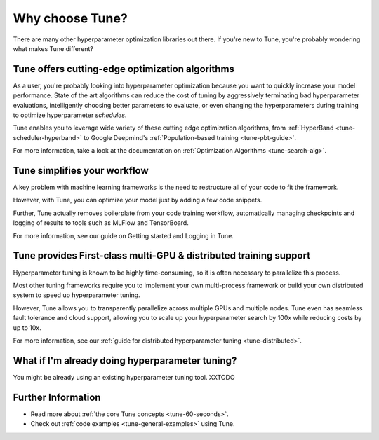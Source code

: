 Why choose Tune?
================

There are many other hyperparameter optimization libraries out there. If you're new to Tune, you're probably wondering what makes Tune different?

Tune offers cutting-edge optimization algorithms
------------------------------------------------

As a user, you're probably looking into hyperparameter optimization because you want to quickly increase your model performance. State of the art algorithms can reduce the cost of tuning by aggressively terminating bad hyperparameter evaluations, intelligently choosing better parameters to evaluate, or even changing the hyperparameters during training to optimize hyperparameter *schedules*.

Tune enables you to leverage wide variety of these cutting edge optimization algorithms, from :ref:`HyperBand <tune-scheduler-hyperband>` to Google Deepmind's :ref:`Population-based training <tune-pbt-guide>`.

For more information, take a look at the documentation on :ref:`Optimization Algorithms <tune-search-alg>`.

Tune simplifies your workflow
-----------------------------

A key problem with machine learning frameworks is the need to restructure all of your code to fit the framework.

However, with Tune, you can optimize your model just by adding a few code snippets.

Further, Tune actually removes boilerplate from your code training workflow, automatically managing checkpoints and logging of results to tools such as MLFlow and TensorBoard.

For more information, see our guide on Getting started and Logging in Tune.


Tune provides First-class multi-GPU & distributed training support
------------------------------------------------------------------

Hyperparameter tuning is known to be highly time-consuming, so it is often necessary to parallelize this process.

Most other tuning frameworks require you to implement your own multi-process framework or build your own distributed system to speed up hyperparameter tuning.

However, Tune allows you to transparently parallelize across multiple GPUs and multiple nodes. Tune even has seamless fault tolerance and cloud support, allowing you to scale up your hyperparameter search by 100x while reducing costs by up to 10x.

For more information, see our :ref:`guide for distributed hyperparameter tuning <tune-distributed>`.


What if I'm already doing hyperparameter tuning?
------------------------------------------------

You might be already using an existing hyperparameter tuning tool. XXTODO

Further Information
-------------------

* Read more about :ref:`the core Tune concepts <tune-60-seconds>`.
* Check out :ref:`code examples <tune-general-examples>` using Tune.

